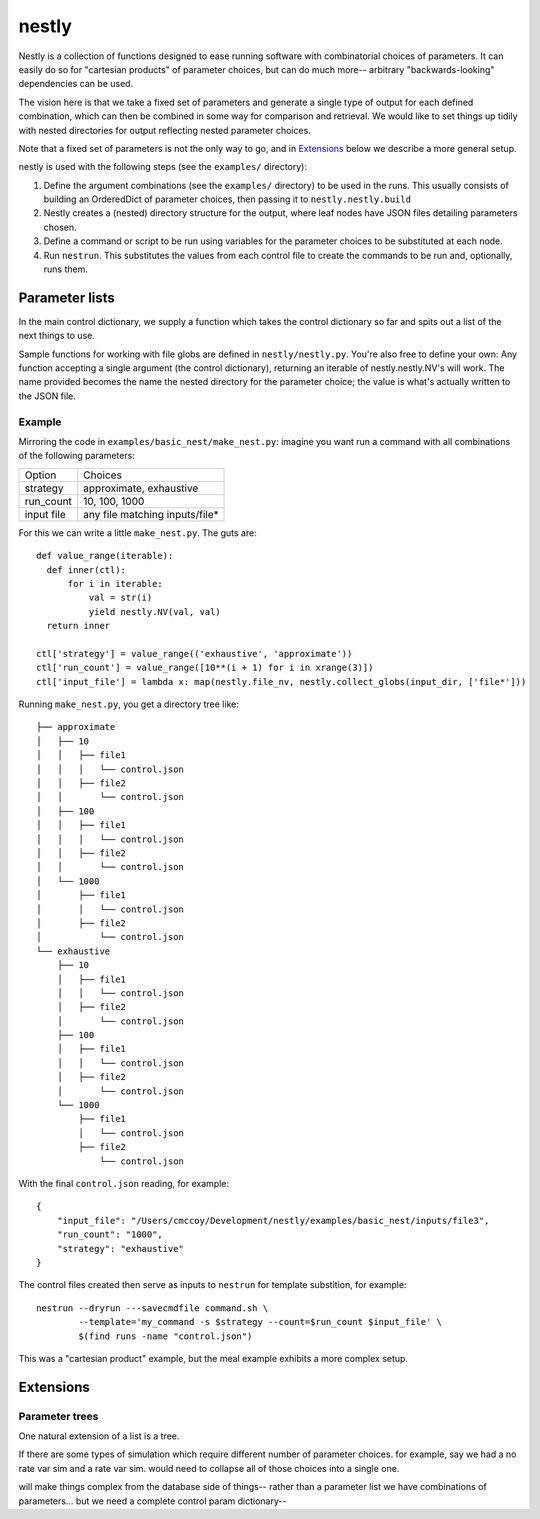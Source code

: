 ======
nestly
======

Nestly is a collection of functions designed to ease running software with combinatorial choices of parameters.
It can easily do so for "cartesian products" of parameter choices, but can do much more-- arbitrary "backwards-looking" dependencies can be used.

The vision here is that we take a fixed set of parameters and generate a single type of output for each defined combination, which can then be combined in some way for comparison and retrieval.
We would like to set things up tidily with nested directories for output reflecting nested parameter choices.

Note that a fixed set of parameters is not the only way to go, and in Extensions_ below we describe a more general setup.

nestly is used with the following steps (see the ``examples/`` directory):

1. Define the argument combinations (see the ``examples/`` directory) to be used in the runs.
   This usually consists of building an OrderedDict of parameter choices, then passing it to ``nestly.nestly.build``
2. Nestly creates a (nested) directory structure for the output, where leaf nodes have JSON files detailing parameters chosen.
3. Define a command or script to be run using variables for the parameter choices to be substituted at each node.
4. Run ``nestrun``. This substitutes the values from each control file to create the commands to be run and, optionally, runs them.

Parameter lists
===============
In the main control dictionary, we supply a function which takes the control dictionary so far and spits out a list of the next things to use.

Sample functions for working with file globs are defined in ``nestly/nestly.py``. You're also free to define your own:
Any function accepting a single argument (the control dictionary), returning an iterable of nestly.nestly.NV's will work.
The name provided becomes the name the nested directory for the parameter choice; the value is what's actually written to the JSON file.


Example
-------

Mirroring the code in ``examples/basic_nest/make_nest.py``: imagine you want run a command with all combinations of the following parameters:

========== ==============================
Option     Choices
---------- ------------------------------
strategy   approximate, exhaustive
---------- ------------------------------
run_count  10, 100, 1000
---------- ------------------------------
input file any file matching inputs/file*
========== ==============================

For this we can write a little ``make_nest.py``. The guts are::

  def value_range(iterable):
    def inner(ctl):
        for i in iterable:
            val = str(i)
            yield nestly.NV(val, val)
    return inner

  ctl['strategy'] = value_range(('exhaustive', 'approximate'))
  ctl['run_count'] = value_range([10**(i + 1) for i in xrange(3)])
  ctl['input_file'] = lambda x: map(nestly.file_nv, nestly.collect_globs(input_dir, ['file*']))

Running ``make_nest.py``, you get a directory tree like::

  ├── approximate
  │   ├── 10
  │   │   ├── file1
  │   │   │   └── control.json
  │   │   ├── file2
  │   │       └── control.json
  │   ├── 100
  │   │   ├── file1
  │   │   │   └── control.json
  │   │   ├── file2
  │   │       └── control.json
  │   └── 1000
  │       ├── file1
  │       │   └── control.json
  │       ├── file2
  │           └── control.json
  └── exhaustive
      ├── 10
      │   ├── file1
      │   │   └── control.json
      │   ├── file2
      │       └── control.json
      ├── 100
      │   ├── file1
      │   │   └── control.json
      │   ├── file2
      │       └── control.json
      └── 1000
          ├── file1
          │   └── control.json
          ├── file2
              └── control.json

With the final ``control.json`` reading, for example::

  {
      "input_file": "/Users/cmccoy/Development/nestly/examples/basic_nest/inputs/file3", 
      "run_count": "1000", 
      "strategy": "exhaustive"
  }

The control files created then serve as inputs to ``nestrun`` for template substition, for example::

  nestrun --dryrun ---savecmdfile command.sh \
          --template='my_command -s $strategy --count=$run_count $input_file' \
          $(find runs -name "control.json")


This was a "cartesian product" example, but the meal example exhibits a more complex setup.

Extensions
==========

Parameter trees
---------------
One natural extension of a list is a tree.

If there are some types of simulation which require different number of parameter choices.
for example, say we had a no rate var sim and a rate var sim.
would need to collapse all of those choices into a single one.

will make things complex from the database side of things-- rather than a parameter list we have combinations of parameters...
but we need a complete control param dictionary--

